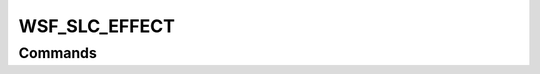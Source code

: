 .. ****************************************************************************
.. CUI
..
.. The Advanced Framework for Simulation, Integration, and Modeling (AFSIM)
..
.. The use, dissemination or disclosure of data in this file is subject to
.. limitation or restriction. See accompanying README and LICENSE for details.
.. ****************************************************************************

WSF_SLC_EFFECT
--------------

.. model:: effect WSF_SLC_EFFECT

    .. parsed-literal::

       effect <effect-name> **WSF_SLC_EFFECT**
          :command:`electronic_warfare_effect` Commands
          :model:`WSF_POWER_EFFECT` Commands

          auxiliary_antenna_pattern_ *<pattern-name>*
          auxiliary_beam_tilt_ <angle-value>
          number_of_canceler_channels_ *<integer-value>*
          cancellation_lock_ratio_ <dbratio-value>
          main_jnr_thresholds_ *<min-db-ratio-value> <max-db-ratio-value>*
          auxiliary_jnr_thresholds_ *<min-db-ratio-value> <max-db-ratio-value>*
          cancellation_ratio_ <dbratio-value>
          saturation_ratio_ <dbratio-value>
          cancellation_ratios_ ... end_cancellation_ratios

          # Optional Inputs - uses main channel antenna and/or receiver parameters if not specified.
          :ref:`Antenna_Commands` ...
          :command:`_.receiver`
               ... receiver commands ...
          end_receiver
       end_effect

    This base effect type can be included in the :command:`electronic_protect` or
    :command:`electronic_attack` technique block as one of the many available effects for a given
    technique. The commands listed below are the base-type commands that can be specified in the effect block for this
    effect type.

    .. note::

        If :command:`_.receiver` and/or :ref:`Antenna_commands` are entered this will override the default use of a
        matched main and auxiliary channel receiver and/or antenna, respectively. In cases where these commands are used
        parameters are not copied from the main channel receiver and/or antenna and all parameters of interest should be set by
        the user.

Commands
========

.. command:: auxiliary_antenna_pattern  <pattern-name> 
   
   Specifies the antenna pattern name to be used.

   .. note:: This antenna pattern will become the only and default antenna pattern.
   
   .. note::
   
       This input will override (i.e., takes precedence over) the :command:`_.receiver`
       :command:`_.receiver.antenna_pattern`.

.. command:: auxiliary_beam_tilt  <angle-value> 
   
   Specifies the beam tilt of the auxiliary receiver. The default tilt angle is derived from the receiver this effect is
   attached to if this is not defined.
   
   Default: :command:`_.receiver.beam_tilt` of the receiver for which the effect is attached

.. command:: number_of_canceler_channels  <integer> 
   
   Specifies the number of canceler channels (i.e., canceling loops or cancelers).

.. command:: cancellation_lock_ratio  <dbratio-value> 
   
   Specifies the canceling threshold level at which the signal will be canceled.
   Signal canceling will occur if the (auxiliary receiver channel)/(main channel power) >= cancellation_lock_ratio.
   
   Default: 0.0 dB

.. command:: minimum_pulsewidth  <time-value> 

.. command:: minimum_cancelled_pulsewidth  <time-value> 
   
   Specifies the minimum pulsewidth from pulse type jamming the canceler is able to operate on.
   
   Default: 0.0 seconds

.. command:: canceller_settling_time  <time-value> 

.. command:: loop_settling_time  <time-value> 
   
   Specifies the canceler loop settling time. This time is currently only used to interact with the
   :model:`WSF_POL_MOD_EFFECT` :command:`polarization_switching_rate <WSF_POL_MOD_EFFECT.polarization_switching_rate>` to negate any
   degradation and or multiple channels canceled by this EA effect.

   .. note::
   
       If (1 / pol_mod_switch) < canceller_settling_time) then the
       :command:`number_slc_channels_saturated <WSF_SLC_DEGRADE_EFFECT.number_slc_channels_saturated>` is set to 1 and the
       :command:`slc_degradation_factor <WSF_SLC_DEGRADE_EFFECT.slc_degradation_factor>` is set to 1.0, since the canceler loop can lock
       on the polarization modulations effect.
   
   Default: 0.0 seconds

.. command:: main_jnr_thresholds  <min-db-ratio-value> <max-db-ratio-value> 
   
   Specifies the main channel JNR threshold levels to use as the lower and upper levels, respectively, at which the SLC
   will operate with the input jamming signal.
   
   Default: 0.0 dB

.. command:: auxiliary_jnr_thresholds  <min-db-ratio-value> <max-db-ratio-value> 
   
   Specifies the auxiliary channel JNR threshold levels to use as the lower and upper levels, respectively, at which the
   SLC will operate with the input jamming signal.
   
   Default: 0.0 dB

.. command:: cancellation_ratio  <dbratio-value> 
   
   Specifies the steady state cancellation ratio applied to jamming signals when the number of jammers is less than or
   equal to the number_of_canceler_channels_.

.. command:: saturation_ratio  <dbratio-value> 
   
   Specifies the steady state cancellation ratio applied to jamming signals when the number of jammers is greater than the
   number_of_canceler_channels_.
   
   Default:  cancellation_ratio_ if entered by itself or 0.0 dB if a table is entered

.. command:: cancellation_ratios ... end_cancellation_ratios

    This command allows the definition of cancellation ratios that are:

    * nondependent
    * jammer-to-noise-dependent
    * number-canceled-jammers-dependent
    * number-canceled-jammers- and jammer-to-noise-dependent
    * jammer-canceled-dependent
    * jammer-canceled- and jammer-to-noise-dependent
      as described below.

    To define a table that is nondependent

    .. parsed-literal::

     cancellation_ratios
        cancellation_ratio_
        saturation_ratio_ *|* saturation_
     end_cancellation_ratios

    To define a table that is only jammer-to-noise-dependent

    .. parsed-literal::

     cancellation_ratios
        jammer_to_noise *<db-ratio-value-1> <db-cancellation-ratio-1>*
        jammer_to_noise *<db-ratio-value-2> <db-cancellation-ratio-2>*
        ...
        jammer_to_noise *<db-ratio-n> <db-cancellation-ratio-3>*
        saturation_ratio_ *|* saturation_
     end_cancellation_ratios

    To define a table that is only number-jammers-canceled-dependent

    .. parsed-literal::

     cancellation_ratios
        number_canceled_jammers *<integer-1>*
          cancellation_ratio *<db-ratio-value>*
        number_canceled_jammers *<integer-2>*
           cancellation_ratio *<db-ratio-value>*
       ...
       number_canceled_jammers *<integer-n>*
          cancellation_ratio *<db-ratio-value>*
       saturation_ratio_ *|* saturation_
     end_cancellation_ratios

    To define a table that is number-canceled-jammers- and jammer-to-noise-dependent

    .. parsed-literal::

     cancellation_ratios
        number_canceled_jammers *<integer-1>*
           jammer_to_noise *<db-ratio-value-1> <db-cancellation-ratio-1>*
           jammer_to_noise *<db-ratio-value-2> <db-cancellation-ratio-2>*
           ...
           jammer_to_noise *<db-ratio-n> <db-cancellation-ratio-3>*
        number_canceled_jammers *<integer-2>*
           jammer_to_noise *<db-ratio-value-1> <db-cancellation-ratio-1>*
           jammer_to_noise *<db-ratio-value-2> <db-cancellation-ratio-2>*
           ...
           jammer_to_noise *<db-ratio-value-n> <db-cancellation-ratio-3>*
       ...
       number_canceled_jammers *<integer-n>*
          ...
       saturation_ratio_ *|* saturation_
     end_cancellation_ratios

    To define a table that is jammer-canceled-dependent

    .. parsed-literal::

     cancellation_ratios
        jammer_canceled *<integer-1>*
           cancellation_ratio *<db-ratio-value>*
        jammer_canceled *<integer-1>*
           cancellation_ratio *<db-ratio-value>*
        jammer_canceled *<integer-value-n>*
           ...
       saturation_ratio_ *|* saturation_
     end_cancellation_ratios

    To define a table that is jammer-canceled- and jammer-to-noise-dependent

    .. parsed-literal::

     cancellation_ratios
        jammer_canceled *<integer-1>*
           jammer_to_noise *<db-ratio-value-1> <db-cancellation-ratio-1>*
           jammer_to_noise *<db-ratio-value-2> <db-cancellation-ratio-2>*
           ...
           jammer_to_noise *<db-ratio-value-n> <db-cancellation-ratio-3>*
        jammer_canceled *<integer-1>*
           jammer_to_noise *<db-ratio-value-1> <db-cancellation-ratio-1>*
           jammer_to_noise *<db-ratio-value-2> <db-cancellation-ratio-2>*
           ...
           jammer_to_noise *<db-ratio-value-n> <db-cancellation-ratio-3>*
        jammer_canceled *<integer-n>*
           ...
       saturation_ratio_ *|* saturation_
     end_cancellation_ratios

.. command:: saturation  <db-ratio>

    This command allows the definition of saturation cancellation ratios that are nondependent or jammer-to-noise-dependent

    To define a table that is only nondependent:

    .. parsed-literal::

     saturation
        saturation_ratio_ | cancellation_ratio_ *<db-ratio>*

    To define a table that is only jammer-to-noise-dependent:

    .. parsed-literal::

     saturation
        jammer_to_noise *<db-ratio-value-1> <db-cancellation-ratio-1>*
        jammer_to_noise *<db-ratio-value-2> <db-cancellation-ratio-2>*
        ...
        jammer_to_noise *<db-ratio-value-n> <db-cancellation-ratio-3>*

